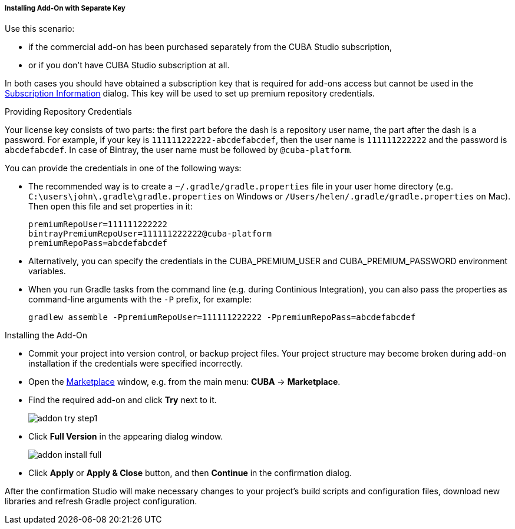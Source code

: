:sourcesdir: ../../../../../../source

[[addons_install_by_separate_key]]
===== Installing Add-On with Separate Key
--
Use this scenario:

* if the commercial add-on has been purchased separately from the CUBA Studio subscription,
* or if you don't have CUBA Studio subscription at all.

In both cases you should have obtained a subscription key that is required for add-ons access but cannot be used in the <<subscription_information,Subscription Information>> dialog. This key will be used to set up premium repository credentials.
--

Providing Repository Credentials::
--
Your license key consists of two parts: the first part before the dash is a repository user name, the part after the dash is a password. For example, if your key is `111111222222-abcdefabcdef`, then the user name is `111111222222` and the password is `abcdefabcdef`. In case of Bintray, the user name must be followed by `@cuba-platform`.

You can provide the credentials in one of the following ways:

* The recommended way is to create a `~/.gradle/gradle.properties` file in your user home directory (e.g. `C:\users\john\.gradle\gradle.properties` on Windows or `/Users/helen/.gradle/gradle.properties` on Mac). Then open this file and set properties in it:
+
[source]
----
premiumRepoUser=111111222222
bintrayPremiumRepoUser=111111222222@cuba-platform
premiumRepoPass=abcdefabcdef
----
+
* Alternatively, you can specify the credentials in the CUBA_PREMIUM_USER and CUBA_PREMIUM_PASSWORD environment variables.
* When you run Gradle tasks from the command line (e.g. during Continious Integration), you can also pass the properties as command-line arguments with the `-P` prefix, for example:
+
[source]
----
gradlew assemble -PpremiumRepoUser=111111222222 -PpremiumRepoPass=abcdefabcdef
----
--

Installing the Add-On::
--
* Commit your project into version control, or backup project files. Your project structure may become broken during add-on installation if the credentials were specified incorrectly.
* Open the <<addons_marketplace,Marketplace>> window, e.g. from the main menu: *CUBA* -> *Marketplace*.
* Find the required add-on and click *Try* next to it.
+
image::features/project/addon_try_step1.png[align="center"]
+
* Click *Full Version* in the appearing dialog window.
+
image::features/project/addon_install_full.png[align="center"]
+
* Click *Apply* or *Apply & Close* button, and then *Continue* in the confirmation dialog.

After the confirmation Studio will make necessary changes to your project’s build scripts and configuration files, download new libraries and refresh Gradle project configuration.
--
